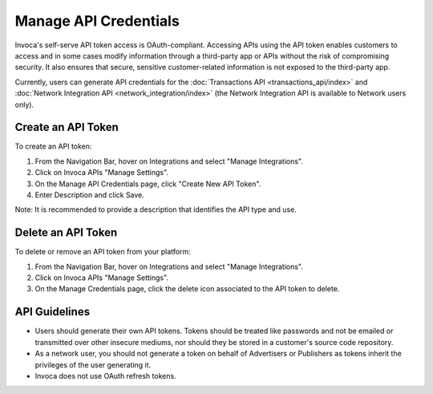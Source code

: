 Manage API Credentials
======================

Invoca's self-serve API token access is OAuth-compliant. Accessing APIs using the API token enables customers to access and in some cases modify information through a third-party app or APIs without the risk of compromising security. It also ensures that secure, sensitive customer-related information is not exposed to the third-party app.

Currently, users can generate API credentials for the :doc:`Transactions API <transactions_api/index>` and :doc:`Network Integration API <network_integration/index>` (the Network Integration API is available to Network users only).


Create an API Token
-------------------

To create an API token:

1. From the Navigation Bar, hover on Integrations and select "Manage Integrations".
2. Click on Invoca APIs "Manage Settings".

   .. raw:: html

     <p style="overflow: hidden"><img src="https://invoca.uservoice.com/assets/82302226/2015-06-16_16-44-26.png" style="margin-left: -2px"></p>

3. On the Manage API Credentials page, click ﻿﻿"Create New API Token".
4. Enter Description and click Save.

Note: It is recommended to provide a description that identifies the API type and use.


Delete an API Token
-------------------

To delete or remove an API token from your platform:

1. From the Navigation Bar, hover on Integrations and select "Manage Integrations".
2. Click on Invoca APIs "Manage Settings".

   .. raw:: html

     <p style="overflow: hidden"><img src="https://invoca.uservoice.com/assets/82302226/2015-06-16_16-44-26.png" style="margin-left: -2px"></p>

3. On the Manage Credentials page, click the delete icon associated to the API token to delete.


API Guidelines
--------------

- Users should generate their own API tokens. Tokens should be treated like passwords and not be emailed or transmitted over other insecure mediums, nor should they be stored in a customer's source code repository.

- As a network user, you should not generate a token on behalf of Advertisers or Publishers as tokens inherit the privileges of the user generating it.

- Invoca does not use OAuth refresh tokens.
